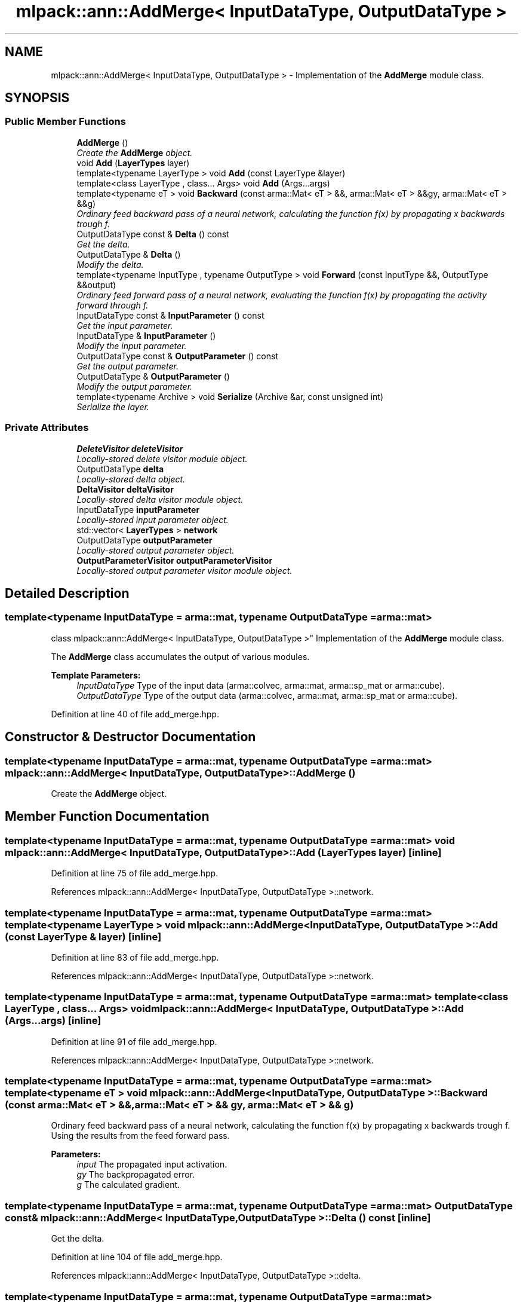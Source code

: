 .TH "mlpack::ann::AddMerge< InputDataType, OutputDataType >" 3 "Sat Mar 25 2017" "Version master" "mlpack" \" -*- nroff -*-
.ad l
.nh
.SH NAME
mlpack::ann::AddMerge< InputDataType, OutputDataType > \- Implementation of the \fBAddMerge\fP module class\&.  

.SH SYNOPSIS
.br
.PP
.SS "Public Member Functions"

.in +1c
.ti -1c
.RI "\fBAddMerge\fP ()"
.br
.RI "\fICreate the \fBAddMerge\fP object\&. \fP"
.ti -1c
.RI "void \fBAdd\fP (\fBLayerTypes\fP layer)"
.br
.ti -1c
.RI "template<typename LayerType > void \fBAdd\fP (const LayerType &layer)"
.br
.ti -1c
.RI "template<class LayerType , class\&.\&.\&. Args> void \fBAdd\fP (Args\&.\&.\&.args)"
.br
.ti -1c
.RI "template<typename eT > void \fBBackward\fP (const arma::Mat< eT > &&, arma::Mat< eT > &&gy, arma::Mat< eT > &&g)"
.br
.RI "\fIOrdinary feed backward pass of a neural network, calculating the function f(x) by propagating x backwards trough f\&. \fP"
.ti -1c
.RI "OutputDataType const & \fBDelta\fP () const "
.br
.RI "\fIGet the delta\&. \fP"
.ti -1c
.RI "OutputDataType & \fBDelta\fP ()"
.br
.RI "\fIModify the delta\&. \fP"
.ti -1c
.RI "template<typename InputType , typename OutputType > void \fBForward\fP (const InputType &&, OutputType &&output)"
.br
.RI "\fIOrdinary feed forward pass of a neural network, evaluating the function f(x) by propagating the activity forward through f\&. \fP"
.ti -1c
.RI "InputDataType const & \fBInputParameter\fP () const "
.br
.RI "\fIGet the input parameter\&. \fP"
.ti -1c
.RI "InputDataType & \fBInputParameter\fP ()"
.br
.RI "\fIModify the input parameter\&. \fP"
.ti -1c
.RI "OutputDataType const & \fBOutputParameter\fP () const "
.br
.RI "\fIGet the output parameter\&. \fP"
.ti -1c
.RI "OutputDataType & \fBOutputParameter\fP ()"
.br
.RI "\fIModify the output parameter\&. \fP"
.ti -1c
.RI "template<typename Archive > void \fBSerialize\fP (Archive &ar, const unsigned int)"
.br
.RI "\fISerialize the layer\&. \fP"
.in -1c
.SS "Private Attributes"

.in +1c
.ti -1c
.RI "\fBDeleteVisitor\fP \fBdeleteVisitor\fP"
.br
.RI "\fILocally-stored delete visitor module object\&. \fP"
.ti -1c
.RI "OutputDataType \fBdelta\fP"
.br
.RI "\fILocally-stored delta object\&. \fP"
.ti -1c
.RI "\fBDeltaVisitor\fP \fBdeltaVisitor\fP"
.br
.RI "\fILocally-stored delta visitor module object\&. \fP"
.ti -1c
.RI "InputDataType \fBinputParameter\fP"
.br
.RI "\fILocally-stored input parameter object\&. \fP"
.ti -1c
.RI "std::vector< \fBLayerTypes\fP > \fBnetwork\fP"
.br
.ti -1c
.RI "OutputDataType \fBoutputParameter\fP"
.br
.RI "\fILocally-stored output parameter object\&. \fP"
.ti -1c
.RI "\fBOutputParameterVisitor\fP \fBoutputParameterVisitor\fP"
.br
.RI "\fILocally-stored output parameter visitor module object\&. \fP"
.in -1c
.SH "Detailed Description"
.PP 

.SS "template<typename InputDataType = arma::mat, typename OutputDataType = arma::mat>
.br
class mlpack::ann::AddMerge< InputDataType, OutputDataType >"
Implementation of the \fBAddMerge\fP module class\&. 

The \fBAddMerge\fP class accumulates the output of various modules\&.
.PP
\fBTemplate Parameters:\fP
.RS 4
\fIInputDataType\fP Type of the input data (arma::colvec, arma::mat, arma::sp_mat or arma::cube)\&. 
.br
\fIOutputDataType\fP Type of the output data (arma::colvec, arma::mat, arma::sp_mat or arma::cube)\&. 
.RE
.PP

.PP
Definition at line 40 of file add_merge\&.hpp\&.
.SH "Constructor & Destructor Documentation"
.PP 
.SS "template<typename InputDataType  = arma::mat, typename OutputDataType  = arma::mat> \fBmlpack::ann::AddMerge\fP< InputDataType, OutputDataType >::\fBAddMerge\fP ()"

.PP
Create the \fBAddMerge\fP object\&. 
.SH "Member Function Documentation"
.PP 
.SS "template<typename InputDataType  = arma::mat, typename OutputDataType  = arma::mat> void \fBmlpack::ann::AddMerge\fP< InputDataType, OutputDataType >::\fBAdd\fP (\fBLayerTypes\fP layer)\fC [inline]\fP"

.PP
Definition at line 75 of file add_merge\&.hpp\&.
.PP
References mlpack::ann::AddMerge< InputDataType, OutputDataType >::network\&.
.SS "template<typename InputDataType  = arma::mat, typename OutputDataType  = arma::mat> template<typename LayerType > void \fBmlpack::ann::AddMerge\fP< InputDataType, OutputDataType >::\fBAdd\fP (const LayerType & layer)\fC [inline]\fP"

.PP
Definition at line 83 of file add_merge\&.hpp\&.
.PP
References mlpack::ann::AddMerge< InputDataType, OutputDataType >::network\&.
.SS "template<typename InputDataType  = arma::mat, typename OutputDataType  = arma::mat> template<class LayerType , class\&.\&.\&. Args> void \fBmlpack::ann::AddMerge\fP< InputDataType, OutputDataType >::\fBAdd\fP (Args\&.\&.\&. args)\fC [inline]\fP"

.PP
Definition at line 91 of file add_merge\&.hpp\&.
.PP
References mlpack::ann::AddMerge< InputDataType, OutputDataType >::network\&.
.SS "template<typename InputDataType  = arma::mat, typename OutputDataType  = arma::mat> template<typename eT > void \fBmlpack::ann::AddMerge\fP< InputDataType, OutputDataType >::Backward (const arma::Mat< eT > &&, arma::Mat< eT > && gy, arma::Mat< eT > && g)"

.PP
Ordinary feed backward pass of a neural network, calculating the function f(x) by propagating x backwards trough f\&. Using the results from the feed forward pass\&.
.PP
\fBParameters:\fP
.RS 4
\fIinput\fP The propagated input activation\&. 
.br
\fIgy\fP The backpropagated error\&. 
.br
\fIg\fP The calculated gradient\&. 
.RE
.PP

.SS "template<typename InputDataType  = arma::mat, typename OutputDataType  = arma::mat> OutputDataType const& \fBmlpack::ann::AddMerge\fP< InputDataType, OutputDataType >::Delta () const\fC [inline]\fP"

.PP
Get the delta\&. 
.PP
Definition at line 104 of file add_merge\&.hpp\&.
.PP
References mlpack::ann::AddMerge< InputDataType, OutputDataType >::delta\&.
.SS "template<typename InputDataType  = arma::mat, typename OutputDataType  = arma::mat> OutputDataType& \fBmlpack::ann::AddMerge\fP< InputDataType, OutputDataType >::Delta ()\fC [inline]\fP"

.PP
Modify the delta\&. 
.PP
Definition at line 106 of file add_merge\&.hpp\&.
.PP
References mlpack::ann::AddMerge< InputDataType, OutputDataType >::delta, and mlpack::ann::AddMerge< InputDataType, OutputDataType >::Serialize()\&.
.SS "template<typename InputDataType  = arma::mat, typename OutputDataType  = arma::mat> template<typename InputType , typename OutputType > void \fBmlpack::ann::AddMerge\fP< InputDataType, OutputDataType >::Forward (const InputType &&, OutputType && output)"

.PP
Ordinary feed forward pass of a neural network, evaluating the function f(x) by propagating the activity forward through f\&. 
.PP
\fBParameters:\fP
.RS 4
\fIinput\fP Input data used for evaluating the specified function\&. 
.br
\fIoutput\fP Resulting output activation\&. 
.RE
.PP

.SS "template<typename InputDataType  = arma::mat, typename OutputDataType  = arma::mat> InputDataType const& \fBmlpack::ann::AddMerge\fP< InputDataType, OutputDataType >::InputParameter () const\fC [inline]\fP"

.PP
Get the input parameter\&. 
.PP
Definition at line 94 of file add_merge\&.hpp\&.
.PP
References mlpack::ann::AddMerge< InputDataType, OutputDataType >::inputParameter\&.
.SS "template<typename InputDataType  = arma::mat, typename OutputDataType  = arma::mat> InputDataType& \fBmlpack::ann::AddMerge\fP< InputDataType, OutputDataType >::InputParameter ()\fC [inline]\fP"

.PP
Modify the input parameter\&. 
.PP
Definition at line 96 of file add_merge\&.hpp\&.
.PP
References mlpack::ann::AddMerge< InputDataType, OutputDataType >::inputParameter\&.
.SS "template<typename InputDataType  = arma::mat, typename OutputDataType  = arma::mat> OutputDataType const& \fBmlpack::ann::AddMerge\fP< InputDataType, OutputDataType >::OutputParameter () const\fC [inline]\fP"

.PP
Get the output parameter\&. 
.PP
Definition at line 99 of file add_merge\&.hpp\&.
.PP
References mlpack::ann::AddMerge< InputDataType, OutputDataType >::outputParameter\&.
.SS "template<typename InputDataType  = arma::mat, typename OutputDataType  = arma::mat> OutputDataType& \fBmlpack::ann::AddMerge\fP< InputDataType, OutputDataType >::OutputParameter ()\fC [inline]\fP"

.PP
Modify the output parameter\&. 
.PP
Definition at line 101 of file add_merge\&.hpp\&.
.PP
References mlpack::ann::AddMerge< InputDataType, OutputDataType >::outputParameter\&.
.SS "template<typename InputDataType  = arma::mat, typename OutputDataType  = arma::mat> template<typename Archive > void \fBmlpack::ann::AddMerge\fP< InputDataType, OutputDataType >::Serialize (Archive & ar, const unsigned int)"

.PP
Serialize the layer\&. 
.PP
Referenced by mlpack::ann::AddMerge< InputDataType, OutputDataType >::Delta()\&.
.SH "Member Data Documentation"
.PP 
.SS "template<typename InputDataType  = arma::mat, typename OutputDataType  = arma::mat> \fBDeleteVisitor\fP \fBmlpack::ann::AddMerge\fP< InputDataType, OutputDataType >::deleteVisitor\fC [private]\fP"

.PP
Locally-stored delete visitor module object\&. 
.PP
Definition at line 118 of file add_merge\&.hpp\&.
.SS "template<typename InputDataType  = arma::mat, typename OutputDataType  = arma::mat> OutputDataType \fBmlpack::ann::AddMerge\fP< InputDataType, OutputDataType >::delta\fC [private]\fP"

.PP
Locally-stored delta object\&. 
.PP
Definition at line 127 of file add_merge\&.hpp\&.
.PP
Referenced by mlpack::ann::AddMerge< InputDataType, OutputDataType >::Delta()\&.
.SS "template<typename InputDataType  = arma::mat, typename OutputDataType  = arma::mat> \fBDeltaVisitor\fP \fBmlpack::ann::AddMerge\fP< InputDataType, OutputDataType >::deltaVisitor\fC [private]\fP"

.PP
Locally-stored delta visitor module object\&. 
.PP
Definition at line 124 of file add_merge\&.hpp\&.
.SS "template<typename InputDataType  = arma::mat, typename OutputDataType  = arma::mat> InputDataType \fBmlpack::ann::AddMerge\fP< InputDataType, OutputDataType >::inputParameter\fC [private]\fP"

.PP
Locally-stored input parameter object\&. 
.PP
Definition at line 130 of file add_merge\&.hpp\&.
.PP
Referenced by mlpack::ann::AddMerge< InputDataType, OutputDataType >::InputParameter()\&.
.SS "template<typename InputDataType  = arma::mat, typename OutputDataType  = arma::mat> std::vector<\fBLayerTypes\fP> \fBmlpack::ann::AddMerge\fP< InputDataType, OutputDataType >::network\fC [private]\fP"

.PP
Definition at line 115 of file add_merge\&.hpp\&.
.PP
Referenced by mlpack::ann::AddMerge< InputDataType, OutputDataType >::Add()\&.
.SS "template<typename InputDataType  = arma::mat, typename OutputDataType  = arma::mat> OutputDataType \fBmlpack::ann::AddMerge\fP< InputDataType, OutputDataType >::outputParameter\fC [private]\fP"

.PP
Locally-stored output parameter object\&. 
.PP
Definition at line 133 of file add_merge\&.hpp\&.
.PP
Referenced by mlpack::ann::AddMerge< InputDataType, OutputDataType >::OutputParameter()\&.
.SS "template<typename InputDataType  = arma::mat, typename OutputDataType  = arma::mat> \fBOutputParameterVisitor\fP \fBmlpack::ann::AddMerge\fP< InputDataType, OutputDataType >::outputParameterVisitor\fC [private]\fP"

.PP
Locally-stored output parameter visitor module object\&. 
.PP
Definition at line 121 of file add_merge\&.hpp\&.

.SH "Author"
.PP 
Generated automatically by Doxygen for mlpack from the source code\&.
